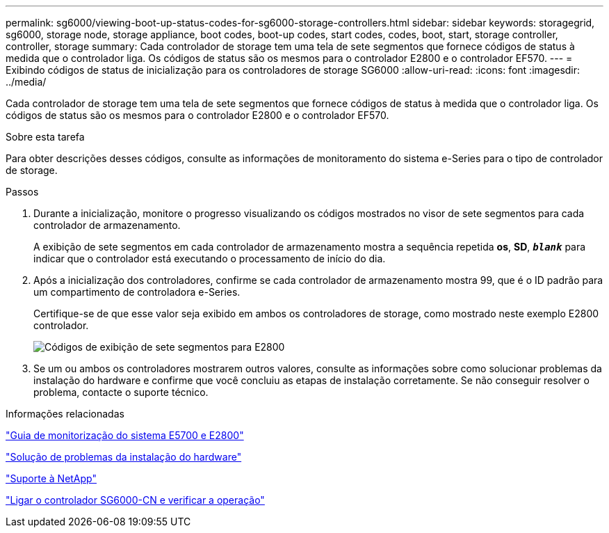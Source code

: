 ---
permalink: sg6000/viewing-boot-up-status-codes-for-sg6000-storage-controllers.html 
sidebar: sidebar 
keywords: storagegrid, sg6000, storage node, storage appliance, boot codes, boot-up codes, start codes, codes, boot, start, storage controller, controller, storage 
summary: Cada controlador de storage tem uma tela de sete segmentos que fornece códigos de status à medida que o controlador liga. Os códigos de status são os mesmos para o controlador E2800 e o controlador EF570. 
---
= Exibindo códigos de status de inicialização para os controladores de storage SG6000
:allow-uri-read: 
:icons: font
:imagesdir: ../media/


[role="lead"]
Cada controlador de storage tem uma tela de sete segmentos que fornece códigos de status à medida que o controlador liga. Os códigos de status são os mesmos para o controlador E2800 e o controlador EF570.

.Sobre esta tarefa
Para obter descrições desses códigos, consulte as informações de monitoramento do sistema e-Series para o tipo de controlador de storage.

.Passos
. Durante a inicialização, monitore o progresso visualizando os códigos mostrados no visor de sete segmentos para cada controlador de armazenamento.
+
A exibição de sete segmentos em cada controlador de armazenamento mostra a sequência repetida *os*, *SD*, `*_blank_*` para indicar que o controlador está executando o processamento de início do dia.

. Após a inicialização dos controladores, confirme se cada controlador de armazenamento mostra 99, que é o ID padrão para um compartimento de controladora e-Series.
+
Certifique-se de que esse valor seja exibido em ambos os controladores de storage, como mostrado neste exemplo E2800 controlador.

+
image::../media/seven_segment_display_codes_for_e2800.gif[Códigos de exibição de sete segmentos para E2800]

. Se um ou ambos os controladores mostrarem outros valores, consulte as informações sobre como solucionar problemas da instalação do hardware e confirme que você concluiu as etapas de instalação corretamente. Se não conseguir resolver o problema, contacte o suporte técnico.


.Informações relacionadas
https://library.netapp.com/ecmdocs/ECMLP2588751/html/frameset.html["Guia de monitorização do sistema E5700 e E2800"^]

link:troubleshooting-hardware-installation.html["Solução de problemas da instalação do hardware"]

https://mysupport.netapp.com/site/global/dashboard["Suporte à NetApp"^]

link:powering-on-sg6000-cn-controller-and-verifying-operation.html["Ligar o controlador SG6000-CN e verificar a operação"]

